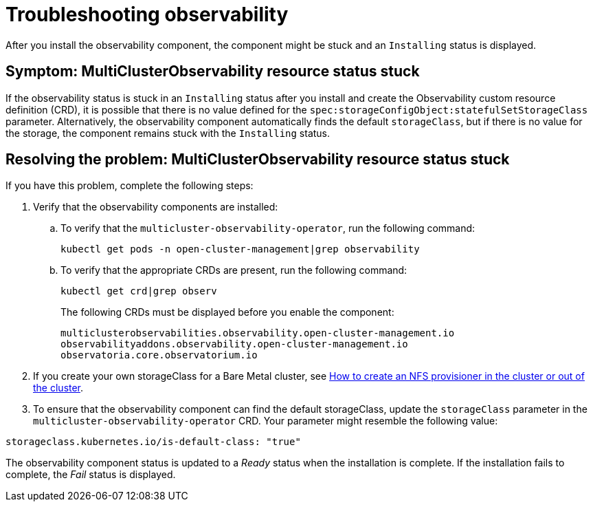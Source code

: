 [#troubleshooting-observability]
= Troubleshooting observability

After you install the observability component, the component might be stuck and an `Installing` status is displayed. 

[#symptom-observability-status-stuck]
== Symptom: MultiClusterObservability resource status stuck

If the observability status is stuck in an `Installing` status after you install and create the Observability custom resource definition (CRD), it is possible that there is no value defined for the `spec:storageConfigObject:statefulSetStorageClass` parameter. Alternatively, the observability component automatically finds the default `storageClass`, but if there is no value for the storage, the component remains stuck with the `Installing` status. 

[#resolving-observability-status-stuck]
== Resolving the problem: MultiClusterObservability resource status stuck

If you have this problem, complete the following steps:

. Verify that the observability components are installed:
.. To verify that the `multicluster-observability-operator`, run the following command:
+
----
kubectl get pods -n open-cluster-management|grep observability
----
.. To verify that the appropriate CRDs are present, run the following command: 
+
----
kubectl get crd|grep observ
----
+
The following CRDs must be displayed before you enable the component:
+
----
multiclusterobservabilities.observability.open-cluster-management.io   
observabilityaddons.observability.open-cluster-management.io          
observatoria.core.observatorium.io
----

. If you create your own storageClass for a Bare Metal cluster, see link:https://source.redhat.com/groups/public/openshiftqe/openshiftqeknowledgebase/openshift_qe_knowledge_base_wiki/how_to_create_an_nfs_provisioner_in_the_cluster_or_out_of_the_cluster[How to create an NFS provisioner in the cluster or out of the cluster]. 
. To ensure that the observability component can find the default storageClass, update the `storageClass` parameter in the `multicluster-observability-operator` CRD. Your parameter might resemble the following value:

----
storageclass.kubernetes.io/is-default-class: "true"
----

The observability component status is updated to a _Ready_ status when the installation is complete. If the installation fails to complete, the _Fail_ status is displayed.
